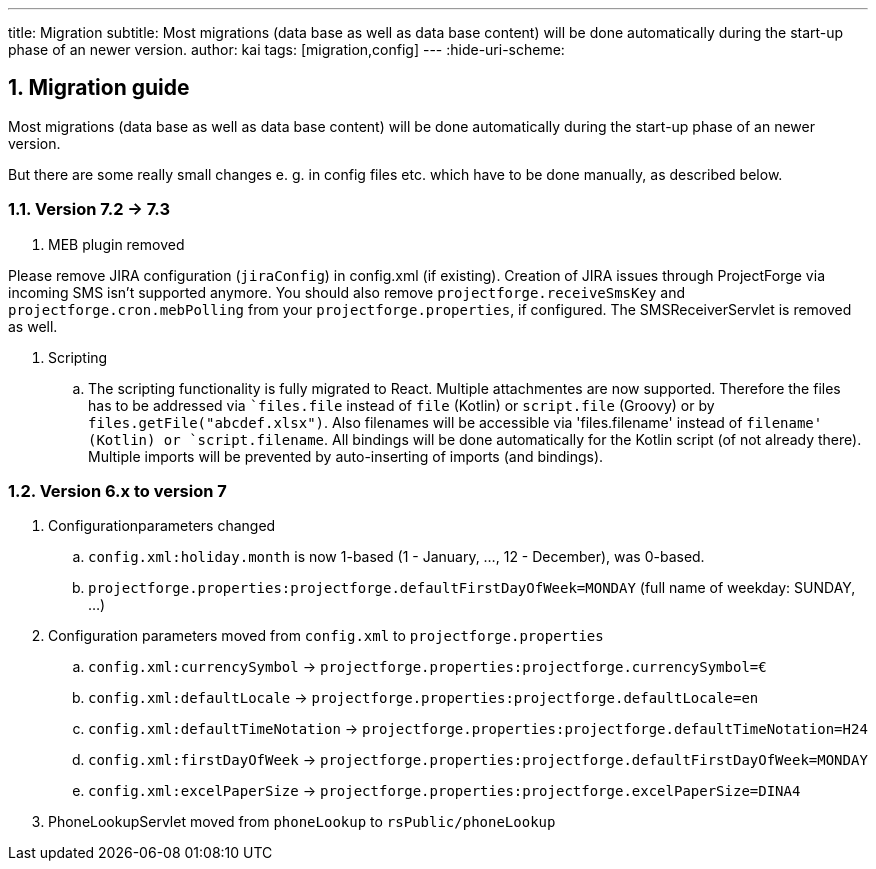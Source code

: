 ---
title: Migration
subtitle: Most migrations (data base as well as data base content) will be done automatically during the start-up phase of an newer version.
author: kai
tags: [migration,config]
---
:hide-uri-scheme:

:sectnums:

== Migration guide

Most migrations (data base as well as data base content) will be done automatically during the start-up phase of an newer version.

But there are some really small changes e. g. in config files etc. which have to be done manually, as described below.

=== Version 7.2 -> 7.3

. MEB plugin removed

Please remove JIRA configuration (`jiraConfig`) in config.xml (if existing). Creation of JIRA issues through ProjectForge via incoming SMS isn't supported anymore.
You should also remove `projectforge.receiveSmsKey` and `projectforge.cron.mebPolling` from your `projectforge.properties`, if configured. The SMSReceiverServlet is removed as well.

. Scripting
.. The scripting functionality is fully migrated to React. Multiple attachmentes are now supported. Therefore the files
has to be addressed via ``files.file` instead of `file` (Kotlin) or `script.file` (Groovy) or by `files.getFile("abcdef.xlsx")`.
Also filenames will be accessible via 'files.filename' instead of `filename' (Kotlin) or `script.filename`. All bindings
will be done automatically for the Kotlin script (of not already there). Multiple imports will be prevented by auto-inserting of
imports (and bindings).

=== Version 6.x to version 7

. Configurationparameters changed
.. `config.xml:holiday.month` is now 1-based (1 - January, ..., 12 - December), was 0-based.
.. `projectforge.properties:projectforge.defaultFirstDayOfWeek=MONDAY` (full name of weekday: SUNDAY, ...)

. Configuration parameters moved from `config.xml` to `projectforge.properties`
.. `config.xml:currencySymbol` -> `projectforge.properties:projectforge.currencySymbol=€`
.. `config.xml:defaultLocale` -> `projectforge.properties:projectforge.defaultLocale=en`
.. `config.xml:defaultTimeNotation` -> `projectforge.properties:projectforge.defaultTimeNotation=H24`
.. `config.xml:firstDayOfWeek` -> `projectforge.properties:projectforge.defaultFirstDayOfWeek=MONDAY`
.. `config.xml:excelPaperSize` -> `projectforge.properties:projectforge.excelPaperSize=DINA4`

. PhoneLookupServlet moved from `phoneLookup` to `rsPublic/phoneLookup`
